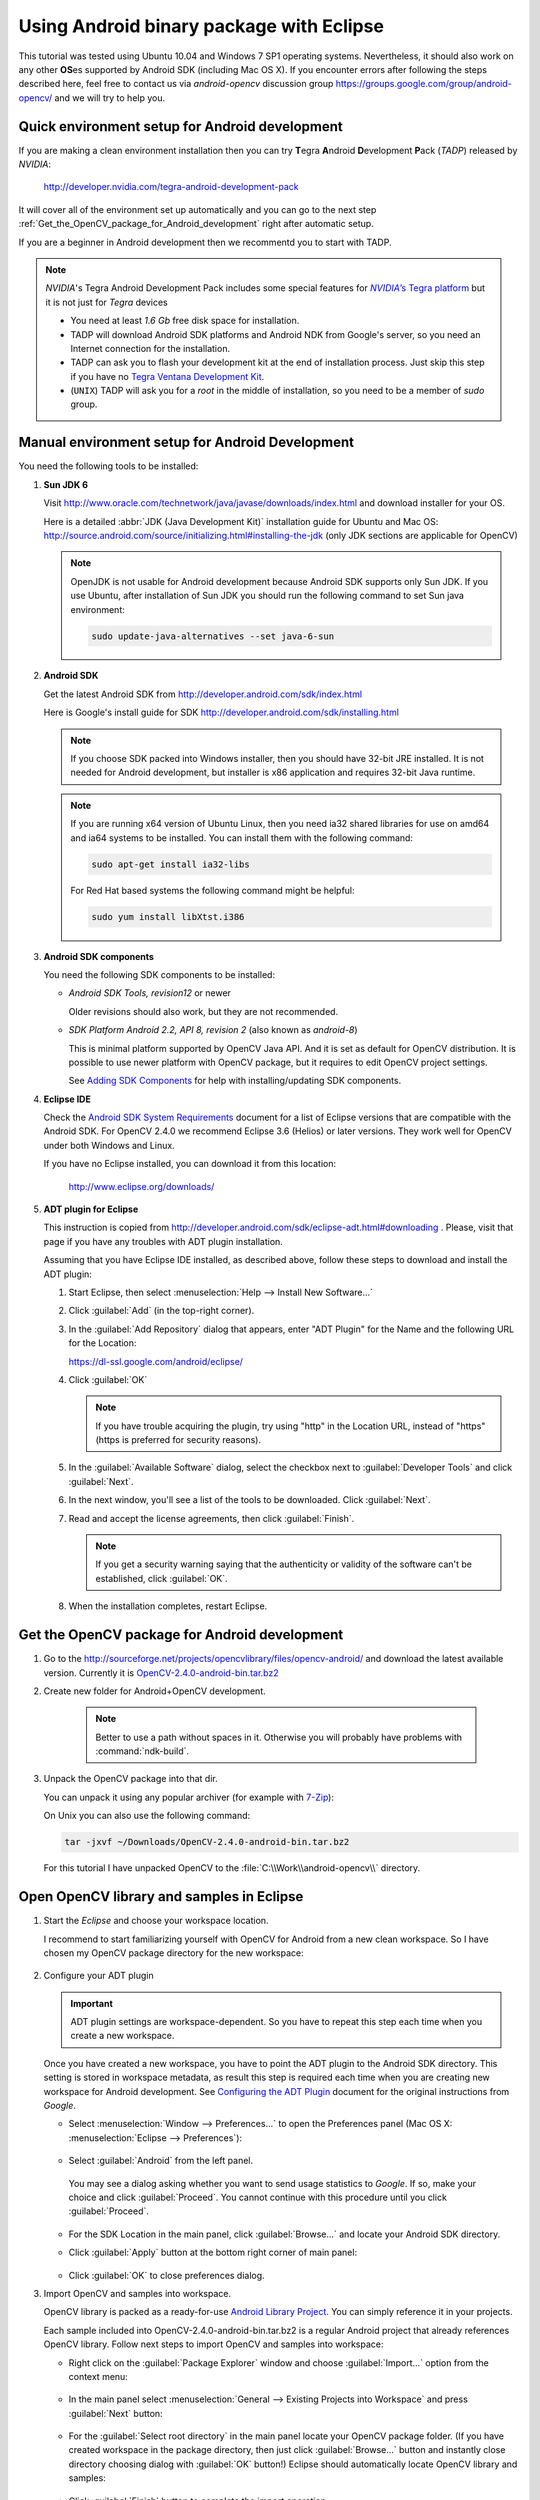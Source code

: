 
.. _Android_Binary_Package:


Using Android binary package with Eclipse
*****************************************

This tutorial was tested using Ubuntu 10.04 and Windows 7 SP1 operating systems. Nevertheless, it should also work on any other **OS**\ es supported by Android SDK (including Mac OS X). If you encounter errors after following the steps described here, feel free to contact us via *android-opencv* discussion group https://groups.google.com/group/android-opencv/ and we will try to help you.

Quick environment setup for Android development
===============================================

If you are making a clean environment installation then you can try **T**\ egra **A**\ ndroid **D**\ evelopment **P**\ ack (*TADP*) released by *NVIDIA*:

  http://developer.nvidia.com/tegra-android-development-pack

It will cover all of the environment set up automatically and you can go to the next step :ref:`Get_the_OpenCV_package_for_Android_development` right after automatic setup.

If you are a beginner in Android development then we recommentd you to start with TADP.

.. note:: *NVIDIA*\ 's Tegra Android Development Pack includes some special features for |Nvidia_Tegra_Platform|_ but it is not just for *Tegra* devices
  
   + You need at least *1.6 Gb* free disk space for installation.

   + TADP will download Android SDK platforms and Android NDK from Google's server, so you need an Internet connection for the installation.

   + TADP can ask you to flash your development kit at the end of installation process. Just skip this step if you have no |Tegra_Ventana_Development_Kit|_\ .

   + (``UNIX``) TADP will ask you for a *root* in the middle of installation, so you need to be a member of *sudo* group.

     ..


.. |Nvidia_Tegra_Platform| replace:: *NVIDIA*\ ’s Tegra platform
.. _Nvidia_Tegra_Platform: http://developer.nvidia.com/node/19071
.. |Tegra_Ventana_Development_Kit| replace:: Tegra Ventana Development Kit
.. _Tegra_Ventana_Development_Kit: http://developer.nvidia.com/tegra-ventana-development-kit

.. _Android_Environment_Setup_Lite: 

Manual environment setup for Android Development
================================================

You need the following tools to be installed:

#. **Sun JDK 6**

   Visit http://www.oracle.com/technetwork/java/javase/downloads/index.html and download installer for your OS.

   Here is a detailed :abbr:`JDK (Java Development Kit)` installation guide for Ubuntu and Mac OS: http://source.android.com/source/initializing.html#installing-the-jdk (only JDK sections are applicable for OpenCV)

   .. note:: OpenJDK is not usable for Android development because Android SDK supports only Sun JDK.
        If you use Ubuntu, after installation of Sun JDK you should run the following command to set Sun java environment:

        .. code-block:: bash

           sudo update-java-alternatives --set java-6-sun

#. **Android SDK**

   Get the latest Android SDK from http://developer.android.com/sdk/index.html

   Here is Google's install guide for SDK http://developer.android.com/sdk/installing.html

   .. note:: If you choose SDK packed into Windows installer, then you should have 32-bit JRE installed. It is not needed for Android development, but installer is x86 application and requires 32-bit Java runtime.

   .. note:: If you are running x64 version of Ubuntu Linux, then you need ia32 shared libraries for use on amd64 and ia64 systems to be installed. You can install them with the following command:

      .. code-block:: bash

         sudo apt-get install ia32-libs

      For Red Hat based systems the following command might be helpful:

      .. code-block:: bash

         sudo yum install libXtst.i386 

#. **Android SDK components**

   You need the following SDK components to be installed:

   * *Android SDK Tools, revision12* or newer

     Older revisions should also work, but they are not recommended.

   * *SDK Platform Android 2.2, API 8, revision 2* (also known as  *android-8*)

     This is minimal platform supported by OpenCV Java API. And it is set as default for OpenCV distribution. It is possible to use newer platform with OpenCV package, but it requires to edit OpenCV project settings.

     .. image:: images/android_sdk_and_avd_manager.png
        :height: 400px 
        :alt: Android SDK and AVD manager
        :align: center
     
     See `Adding SDK Components
     <http://developer.android.com/sdk/adding-components.html>`_ for help with installing/updating SDK components.

#. **Eclipse IDE**

   Check the `Android SDK System Requirements
   <http://developer.android.com/sdk/requirements.html>`_ document for a list of Eclipse versions that are compatible with the Android SDK. 
   For OpenCV 2.4.0 we recommend Eclipse 3.6 (Helios) or later versions. They work well for OpenCV under both Windows and Linux.
   
   If you have no Eclipse installed, you can download it from this location:
    
      http://www.eclipse.org/downloads/ 
      
#. **ADT plugin for Eclipse**

   This instruction is copied from http://developer.android.com/sdk/eclipse-adt.html#downloading
   . Please, visit that page if you have any troubles with ADT plugin installation.

   Assuming that you have Eclipse IDE installed, as described above, follow these steps to download and install the ADT plugin:

   #. Start Eclipse, then select :menuselection:`Help --> Install New Software...`
   #. Click :guilabel:`Add` (in the top-right corner).
   #. In the :guilabel:`Add Repository` dialog that appears, enter "ADT Plugin" for the Name and the following URL for the Location:

      https://dl-ssl.google.com/android/eclipse/

   #. Click :guilabel:`OK`

      .. note:: If you have trouble acquiring the plugin, try using "http" in the Location URL, instead of "https" (https is preferred for security reasons).
   
   #. In the :guilabel:`Available Software` dialog, select the checkbox next to :guilabel:`Developer Tools` and click :guilabel:`Next`.
   #. In the next window, you'll see a list of the tools to be downloaded. Click :guilabel:`Next`.
   #. Read and accept the license agreements, then click :guilabel:`Finish`.

      .. note:: If you get a security warning saying that the authenticity or validity of the software can't be established, click :guilabel:`OK`.
   
   #. When the installation completes, restart Eclipse. 

.. _Get_the_OpenCV_package_for_Android_development:

Get the OpenCV package for Android development
==============================================

#. Go to the http://sourceforge.net/projects/opencvlibrary/files/opencv-android/ and download the latest available version. Currently it is |opencv_android_bin_pack_url|_

#. Create new folder for Android+OpenCV development.

      .. note:: Better to use a path without spaces in it. Otherwise you will probably have problems with :command:`ndk-build`.

#. Unpack the OpenCV package into that dir.

   You can unpack it using any popular archiver (for example with |seven_zip|_):

   .. image:: images/android_package_7zip.png
      :alt: Exploring OpenCV package with 7-Zip
      :align: center

   On Unix you can also use the following command:
   
   .. code-block:: bash

      tar -jxvf ~/Downloads/OpenCV-2.4.0-android-bin.tar.bz2
      
   For this tutorial I have unpacked OpenCV to the :file:`C:\\Work\\android-opencv\\` directory.

.. |opencv_android_bin_pack| replace:: OpenCV-2.4.0-android-bin.tar.bz2
.. _opencv_android_bin_pack_url: http://sourceforge.net/projects/opencvlibrary/files/opencv-android/2.4.0/OpenCV-2.4.0-android-bin.tar.bz2/download
.. |opencv_android_bin_pack_url| replace:: |opencv_android_bin_pack|
.. |seven_zip| replace:: 7-Zip
.. _seven_zip: http://www.7-zip.org/

Open OpenCV library and samples in Eclipse
==========================================

#. Start the *Eclipse* and choose your workspace location.

   I recommend to start familiarizing yourself with OpenCV for Android from a new clean workspace. So I have chosen my OpenCV package directory for the new workspace:

      .. image:: images/eclipse_1_choose_workspace.png
         :alt: Choosing C:\Work\android-opencv\ as workspace location
         :align: center

#. Configure your ADT plugin

   .. important:: ADT plugin settings are workspace-dependent. So you have to repeat this step each time when you create a new workspace.

   Once you have created a new workspace, you have to point the ADT plugin to the Android SDK directory. This setting is stored in workspace metadata, as result this step is required each time when you are creating new workspace for Android development. See `Configuring the ADT Plugin
   <http://developer.android.com/sdk/eclipse-adt.html#configuring>`_ document for the original instructions from *Google*.
   
   * Select :menuselection:`Window --> Preferences...` to open the Preferences panel (Mac OS X: :menuselection:`Eclipse --> Preferences`):

      .. image:: images/eclipse_2_window_preferences.png
         :height: 400px 
         :alt: Select Window > Preferences...
         :align: center
   
   * Select :guilabel:`Android` from the left panel.

    You may see a dialog asking whether you want to send usage statistics to *Google*. If so, make your choice and click :guilabel:`Proceed`. You cannot continue with this procedure until you click :guilabel:`Proceed`.

      .. image:: images/eclipse_3_preferences_android.png
         :alt: Select Android from the left panel
         :align: center

   * For the SDK Location in the main panel, click :guilabel:`Browse...` and locate your Android SDK directory. 

   * Click :guilabel:`Apply` button at the bottom right corner of main panel:

      .. image:: images/eclipse_4_locate_sdk.png
         :alt: Locate Android SDK
         :align: center

   * Click :guilabel:`OK` to close preferences dialog.
   
#. Import OpenCV and samples into workspace.

   OpenCV library is packed as a ready-for-use `Android Library Project
   <http://developer.android.com/guide/developing/projects/index.html#LibraryProjects>`_. You can simply reference it in your projects.
   
   Each sample included into |opencv_android_bin_pack| is a regular Android project that already references OpenCV library.
   Follow next steps to import OpenCV and samples into workspace:
   
   * Right click on the :guilabel:`Package Explorer` window and choose :guilabel:`Import...` option from the context menu:

      .. image:: images/eclipse_5_import_command.png
         :alt: Select Import... from context menu
         :align: center

   * In the main panel select :menuselection:`General --> Existing Projects into Workspace` and press :guilabel:`Next` button:

      .. image:: images/eclipse_6_import_existing_projects.png
         :alt: General > Existing Projects into Workspace
         :align: center

   * For the :guilabel:`Select root directory` in the main panel locate your OpenCV package folder. (If you have created workspace in the package directory, then just click :guilabel:`Browse...` button and instantly close directory choosing dialog with :guilabel:`OK` button!) Eclipse should automatically locate OpenCV library and samples:

      .. image:: images/eclipse_7_select_projects.png
         :alt: Locate OpenCV library and samples
         :align: center

   * Click :guilabel:`Finish` button to complete the import operation.
   
   After clicking :guilabel:`Finish` button Eclipse will load all selected projects into workspace. And... will indicate numerous errors:

      .. image:: images/eclipse_8_false_alarm.png
         :alt: Confusing Eclipse screen with numerous errors
         :align: center

   However **all these errors are only false-alarms**!
   
   To help Eclipse to understand that there are no any errors choose OpenCV library in :guilabel:`Package Explorer` (left mouse click) and press :kbd:`F5` button on your keyboard. Then choose any sample (except first samples in *Tutorial Base* and *Tutorial Advanced*) and also press :kbd:`F5`.
   
   After this manipulation Eclipse will rebuild your workspace and error icons will disappear one after another:

      .. image:: images/eclipse_9_errors_dissapearing.png
         :alt: After small help Eclipse removes error icons!
         :align: center

   Once Eclipse completes build you will have the clean workspace without any build errors:

      .. image:: images/eclipse_10_crystal_clean.png
         :alt: OpenCV package imported into Eclipse
         :align: center

   .. note:: If you are importing only OpenCV library without samples then instead of second refresh command (:kbd:`F5`) you might need to make :menuselection:`Android Tools --> Fix Project Properties` from project context menu.
   
Running OpenCV Samples
======================

At this point you should be able to build and run all samples except two from Advanced tutorial (these samples require Android NDK to build working applications, see the next tutorial :ref:`Android_Binary_Package_with_NDK` to learn how to compile them).

Also I want to note that only ``Tutorial 1 Basic - 0. Android Camera`` and ``Tutorial 1 Basic - 1. Add OpenCV`` samples are able to run on Emulator from Android SDK. Other samples are using OpenCV Native Camera which does not work with emulator.

.. note:: Latest *Android SDK tools, revision 12* can run ARM v7 OS images but *Google* does not provide such images with SDK.

Well, running samples from Eclipse is very simple:

* Connect your device with :command:`adb` tool from Android SDK or create Emulator with camera support.

   * See `Managing Virtual Devices
     <http://developer.android.com/guide/developing/devices/index.html>`_ document for help with Android Emulator.
   * See `Using Hardware Devices
     <http://developer.android.com/guide/developing/device.html>`_ for help with real devices (not emulators).


* Select project you want to start in :guilabel:`Package Explorer:guilabel:` and just press :kbd:`Ctrl + F11` or select option :menuselection:`Run --> Run` from main menu, or click :guilabel:`Run` button on the toolbar.

  .. note:: Android Emulator can take several minutes to start. So, please, be patient.

* On the first run Eclipse will ask you how to run your application:

  .. image:: images/eclipse_11_run_as.png
     :alt: Run sample as Android Application
     :align: center

* Select the :guilabel:`Android Application` option and click :guilabel:`OK` button. Eclipse will install and run the sample.
  
  Here is ``Tutorial 1 Basic - 1. Add OpenCV`` sample detecting edges using Canny algorithm from OpenCV:

  .. image:: images/emulator_canny.png
     :height: 600px 
     :alt: Tutorial 1 Basic - 1. Add OpenCV - running Canny
     :align: center



How to use OpenCV library project in your application
=====================================================

Application development with async initialisation
-------------------------------------------------

Using async initialization is a preferred way for application Development. It uses OpenCV Engine service to get OpenCV libraries.

#. Add OpenCV binary package to your Eclipse workspace as in the previous chapters;
#. Create new Android project or use an existing project from the workspace;
#. In application project add library reference to OpenCV in :guilabel:`Project --> Properties --> Android --> Library --> Add.

.. image:: images/eclipse_opencv_dependency.png
     :alt: Add dependency from OpenCV library
     :align: center

If you want to use engine-based aproach you need to install packages with the Service and OpenCV package for you platform. You can do it using Google Play service or manualy with adb tool:

.. code-block:: sh
    :linenos:

    adb install ./org.opencv.engine.apk
    adb install ./org.opencv.lib_v240_<hardware version>.apk

There is a very base code snippet for Async init. It shows only basis principles of library Initialisation. See 15-puzzle example for details.

.. code-block:: java
    :linenos:
    
    public class MyActivity extends Activity implements HelperCallbackInterface
    {
	private BaseLoaderCallback  mOpenCVCallBack = new BaseLoaderCallback(this) {
	@Override
	public void onEngineConnected(int status) {
		switch (status) {
		    case LoaderCallbackInterface.SUCCESS:
		    {
			Log.i(TAG, "OpenCV loaded successfully");
			// Create and set View
			mView = new puzzle15View(mAppContext);
			setContentView(mView);
		    } break;
		    default:
		    {
			super.onEngineConnected(status);	
		    } break;
		}
	    }
	};

	/** Called when the activity is first created. */
	@Override
	public void onCreate(Bundle savedInstanceState)
	{
	    Log.i(TAG, "onCreate");
	    super.onCreate(savedInstanceState);
        
	    Log.i(TAG, "Trying to load OpenCV library");
	    if (!OpenCVLoader.initAsync(OpenCVLoader.OPEN_CV_VERSION_2_4, this, mOpenCVCallBack))
	    {
        	Log.e(TAG, "Cannot connect to OpenCVEngine");
        	//finish();
	    }
	}

	// ...
    }

It this case application works with OpenCV Engine in asynchronious fashion. OnEngineConnected callback will be called in UI thread, when initialisation finishes. 
Attension, It is not allowed to use CV calls or load OpenCV-dependent native libs before invoking this callback. Load your own native libraries after OpenCV initialization.

Application development with static initialisation
--------------------------------------------------

In this way of using OpenCV all OpenCV binaries a linked and put to your application package. It is designed for experimantal and local development purposes only. 
This way is depricated for production code. If you want to publish your app use aproach with async initialisation.

#. Extract Binary pack for you platfrom and copy libs folder from package to OpenCV SDK root directory;
#. Add OpenCV binary package to your Eclipse workspace as in the previous chapters;
#. Create new Android project or use an existing project from the workspace;
#. In application project add library reference to OpenCV in :guilabel:`Project --> Properties --> Android --> Library --> Add.

After adding depedency from OpenCV library project Android toolchain add all needed libraries to Application package.
To use OpenCV functionality you need to add OpenCV library initialization before using any OpenCV specific code, for example, in static section of Activity class.

.. code-block:: java
   :linenos:

    static {
        if (!OpenCVLoader.initStatic()) {
            // Report initialisation error
        }
    }

If you application includes other OpenCV-dependent native libraries you need to init OpenCV before them.

.. code-block:: java
    :linenos:

    static {
        if (OpenCVLoader.initStatic()) {
            System.loadLibrary("my_super_lib1");
            System.loadLibrary("my_super_lib2");
        } else {
            // Report initialisation error
        }
    }

Whats next?
===========

Read the :ref:`Android_Binary_Package_with_NDK` tutorial to learn how add native OpenCV code to your Android project.
